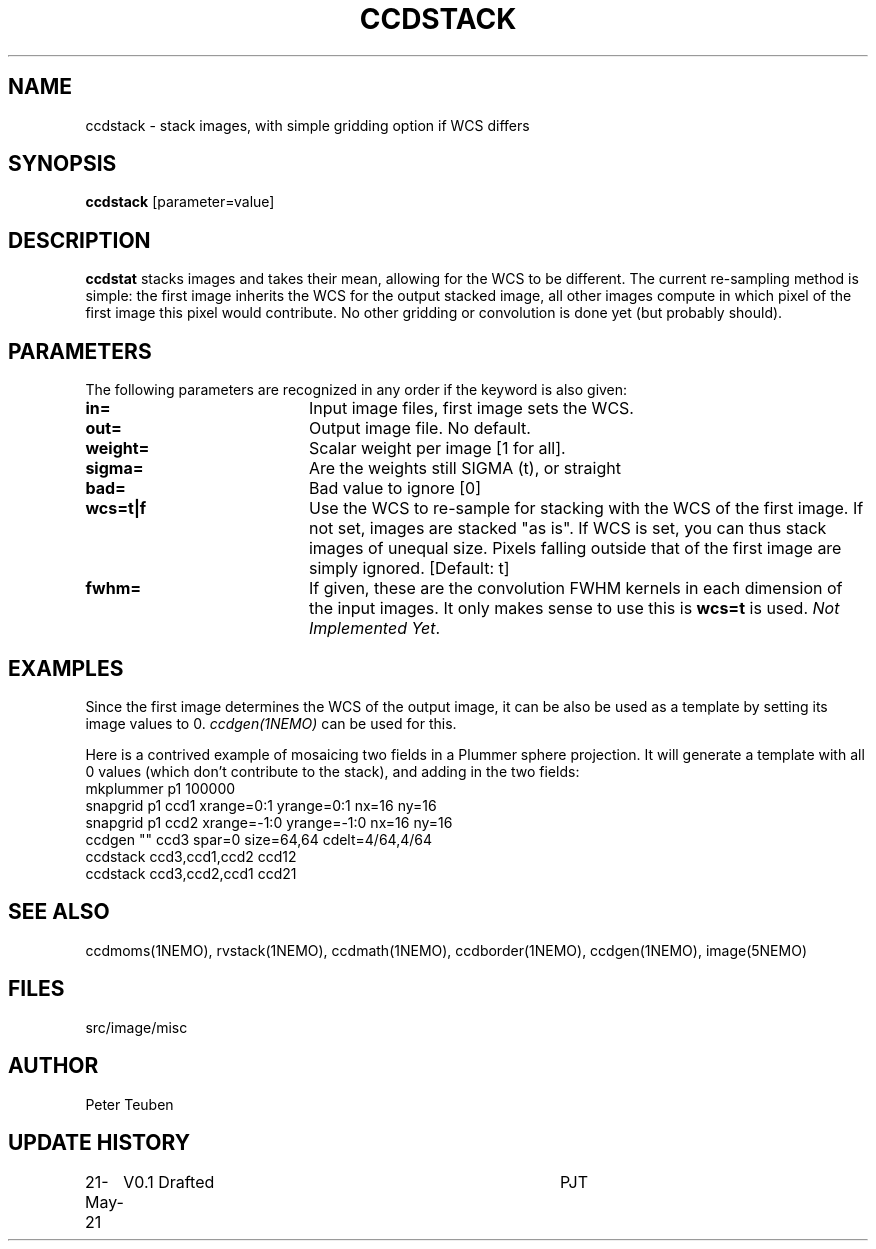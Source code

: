 .TH CCDSTACK 1NEMO "23 May 2021"

.SH "NAME"
ccdstack \- stack images, with simple gridding option if WCS differs

.SH "SYNOPSIS"
\fBccdstack\fP [parameter=value]

.SH "DESCRIPTION"
\fBccdstat\fP stacks images and takes their mean, allowing for the WCS to be different.
The current re-sampling method is simple:  the first image inherits the WCS for the
output stacked image, all other images compute in which pixel of the first image this
pixel would contribute. No other gridding or convolution is done yet (but probably should).

.SH "PARAMETERS"
The following parameters are recognized in any order if the keyword
is also given:
.TP 20
\fBin=\fP
Input image files, first image sets the WCS.
.TP
\fBout=\fP
Output image file. No default.
.TP
\fBweight=\fP
Scalar weight per image [1 for all].
.TP
\fBsigma=\fP
Are the weights still SIGMA (t), or straight
.TP
\fBbad=\fP
Bad value to ignore [0]
.TP
\fBwcs=t|f\fP
Use the WCS to re-sample for stacking with the WCS of the first image.
If not set, images are stacked "as is". If WCS is set, you can thus
stack images of unequal size. Pixels falling outside that of the first
image are simply ignored.
[Default: t]
.TP
\fBfwhm=\fP
If given, these are the convolution FWHM kernels in each dimension of the
input images. It only makes sense to use this is \fBwcs=t\fP is used.
\fINot Implemented Yet\fP.


.SH "EXAMPLES"
Since the first image determines the WCS of the output image, it can be
also be used as a template by setting its image values to 0. 
\fIccdgen(1NEMO)\fP can be used for this.
.PP
Here is a contrived example of mosaicing two fields in a Plummer sphere
projection. It will generate a template with all 0 values (which don't
contribute to the stack), and adding in the two fields:
.nf
    mkplummer p1 100000
    snapgrid p1 ccd1 xrange=0:1 yrange=0:1    nx=16 ny=16
    snapgrid p1 ccd2 xrange=-1:0 yrange=-1:0  nx=16 ny=16
    ccdgen "" ccd3 spar=0 size=64,64 cdelt=4/64,4/64
    ccdstack ccd3,ccd1,ccd2 ccd12
    ccdstack ccd3,ccd2,ccd1 ccd21
.fi



.SH "SEE ALSO"
ccdmoms(1NEMO), rvstack(1NEMO), ccdmath(1NEMO), ccdborder(1NEMO), ccdgen(1NEMO),
image(5NEMO)

.SH "FILES"
src/image/misc

.SH "AUTHOR"
Peter Teuben

.SH "UPDATE HISTORY"
.nf
.ta +1.0i +4.0i
21-May-21	V0.1 Drafted	PJT
.fi
